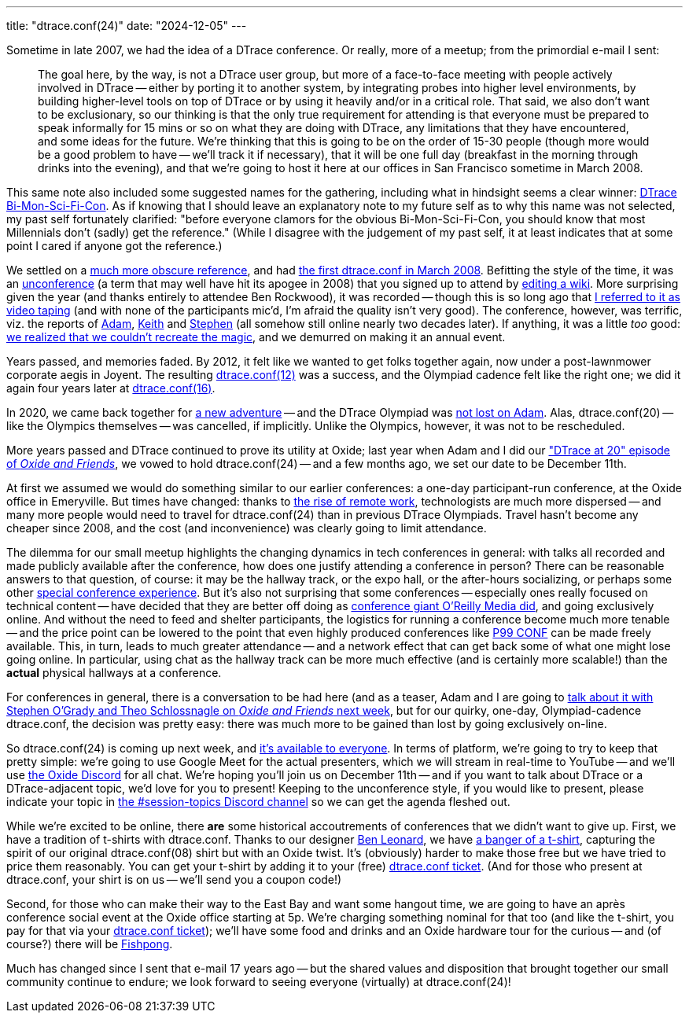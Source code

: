 ---
title: "dtrace.conf(24)"
date: "2024-12-05"
---

Sometime in late 2007, we had the idea of a DTrace conference. 
Or really, more of a meetup; from the primordial e-mail I sent:

____
The goal here, by the way, is not a DTrace user group, but more of a
face-to-face meeting with people actively involved in DTrace -- either by
porting it to another system, by integrating probes into higher level
environments, by building higher-level tools on top of DTrace or by using it
heavily and/or in a critical role.  That said, we also don't want to be
exclusionary, so our thinking is that the only true requirement for attending
is that everyone must be prepared to speak informally for 15 mins or so on
what they are doing with DTrace, any limitations that they have encountered,
and some ideas for the future.  We're thinking that this is going to be on
the order of 15-30 people (though more would be a good problem to have --
we'll track it if necessary), that it will be one full day (breakfast in the
morning through drinks into the evening), and that we're going to host it
here at our offices in San Francisco sometime in March 2008.  
____

This same note also included some suggested names for the gathering,
including what in hindsight seems a clear winner:
link:images/bi-mon-sci-fi-con.gif[DTrace Bi-Mon-Sci-Fi-Con].
As if knowing that I should leave an explanatory note to my future self as to
why this name was not selected, my past self 
fortunately clarified:
"before everyone clamors for the obvious Bi-Mon-Sci-Fi-Con, you should know
that most Millennials don't (sadly) get the reference."  (While I disagree
with the judgement of my past self, it at least indicates that at some
point I cared if anyone got the reference.)

We settled on a https://illumos.org/books/dtrace/chp-anon.html#chp-anon[much more obscure reference],
and had https://bcantrill.dtrace.org/2008/03/16/dtrace.conf08/[the first dtrace.conf in March 2008].
Befitting the style of the time, it was an https://en.wikipedia.org/wiki/Unconference[unconference] (a term that may well have hit its apogee in 2008) that
you signed up to attend by
link:images/wiki.jpg[editing a wiki].
More surprising given the year (and thanks entirely to attendee Ben Rockwood),
it was recorded --
though this is so long ago that 
https://www.youtube.com/watch?v=FZ4Z22AGj5s#t=38s[I referred to it as video taping]
(and with none of the participants mic'd, I'm afraid the quality isn't very good).
The conference, however, was terrific, viz. the reports of 
https://ahl.dtrace.org/2008/05/05/dtrace-conf-post-post-mortem/[Adam],
https://x86vmm.blogspot.com/2008/03/dtraceconf08.html[Keith] and
https://redmonk.com/sogrady/2008/03/16/dtraceconf-and-the-dumbest-guy-in-the-room/[Stephen] (all somehow still online nearly two decades later).
If anything, it was a little _too_ good:
https://www.youtube.com/watch?v=2PU0WkMJNGU#t=4m0s[we realized that we couldn't recreate the magic], and we
demurred on making it an annual event.

Years passed, and memories faded.  By 2012, it felt like we wanted to get
folks together again, now under a post-lawnmower corporate aegis in Joyent.
The resulting
https://ahl.dtrace.org/2012/04/09/dtrace-conf12-wrap-up/[dtrace.conf(12)] was
a success, and
the Olympiad cadence felt like the right one; we did it again four years
later at
https://bcantrill.dtrace.org/2016/07/29/dtrace-conf16-wrap-up/[dtrace.conf(16)].

In 2020, we came back together for
https://bcantrill.dtrace.org/2019/12/02/the-soul-of-a-new-computer-company/[a
new adventure] -- and the DTrace Olympiad was
https://www.youtube.com/watch?v=IeUFzBBRilM#t=1h30m36s[not lost on Adam].
Alas, dtrace.conf(20) -- like the Olympics themselves -- was cancelled, if
implicitly.
Unlike the Olympics, however, it was not to be rescheduled.

More years passed and DTrace continued to prove its utility at Oxide;
last year when Adam and I did our 
https://oxide-and-friends.transistor.fm/episodes/dtrace-at-20["DTrace at 20" episode of
_Oxide and Friends_],
we vowed to hold dtrace.conf(24) -- and a few months ago, we set our date to be December 11th.

At first we assumed we would do something similar to our earlier conferences:
a one-day participant-run conference, at the Oxide office in Emeryville.
But times have changed: thanks to 
https://oxide-and-friends.transistor.fm/episodes/the-future-of-work-2022-03-07[the
rise of remote work], technologists are
much more dispersed -- and many more people would need to travel for
dtrace.conf(24) than in previous DTrace Olympiads.
Travel hasn't become any cheaper since 2008, and the cost (and inconvenience) was 
clearly going to limit attendance.

The dilemma for our small meetup
 highlights the
changing dynamics in tech conferences in general: with talks all recorded and made
publicly available after the conference, how does one justify attending
a conference in person?
There can be reasonable answers to that question, of course:  it may be the hallway
track, or the expo hall, or the after-hours socializing, or perhaps some
other
https://www.youtube.com/watch?v=oHeqakyWQT0[special conference experience].
But it's also not surprising that some conferences -- especially ones
really focused on technical content -- have decided that they are better
off doing as 
https://www.oreilly.com/conferences/[conference giant O'Reilly Media did], and
going exclusively online.
And without the need to feed and shelter participants, the
logistics for running a conference become much more tenable -- and the
price point can be lowered to the point that even highly produced
conferences like 
https://www.p99conf.io/[P99 CONF] 
can be made freely available.
This, in turn, leads to much greater attendance -- and a network effect that
can get back some of what one might lose going online.  In particular, 
using chat as the hallway track can be more much effective (and is
certainly more scalable!) than the *actual* physical hallways at a conference.

For conferences in general, there is a conversation to be had here
(and as a teaser,
Adam and I are going to
https://discord.gg/QrcKGTTPrF?event=1313157996645322784[talk about it with
Stephen O'Grady and Theo Schlossnagle on _Oxide and Friends_ next week], but
for our quirky, one-day, Olympiad-cadence dtrace.conf, the decision was
pretty easy:  there was much more to be gained than lost by going 
exclusively on-line.

So dtrace.conf(24) is coming up next week, and
https://www.eventbrite.com/e/dtraceconf24-tickets-1044402936297?aff=oddtdtcreator[it's available to everyone].
In terms of platform, we're going to try to keep that pretty simple:
we're going to use Google Meet for the actual presenters, which we will
stream in real-time to YouTube -- and we'll use
https://discord.gg/QrcKGTTPrF?event=1313617352541208747[the Oxide Discord]
for all chat.
We're hoping you'll join us on December 11th -- and if you want to talk
about DTrace or a DTrace-adjacent topic, we'd love for you to present!
Keeping to the
unconference style, if you would like to present, please indicate your
topic in
https://discord.gg/tTECbxDf88[the #session-topics Discord channel] so
we can get the agenda fleshed out.

While we're excited to be online, there *are* some historical
accoutrements of conferences
that we didn't want to give up.
First, we have a tradition of t-shirts with dtrace.conf.
Thanks to our designer
https://bsky.app/profile/benleonard.bsky.social[Ben Leonard], we have
link:images/dtrace-conf24-shirt.png[a banger of a t-shirt],
capturing the spirit of our original dtrace.conf(08) shirt but
with an Oxide twist.
It's (obviously) harder to make those free but we have tried to
price them reasonably.  You can get your t-shirt by adding it to your
(free) 
https://www.eventbrite.com/e/dtraceconf24-tickets-1044402936297?aff=oddtdtcreator[dtrace.conf ticket].
(And for those who present at dtrace.conf, your shirt is on us -- we'll send
you a coupon code!)

Second, for those who can make their way to the East Bay and
want some hangout time, we are
going to have an après conference social event at the Oxide office starting
at 5p.  We're charging something nominal for that too
(and like the t-shirt, you pay for that via your
https://www.eventbrite.com/e/dtraceconf24-tickets-1044402936297?aff=oddtdtcreator[dtrace.conf ticket]);
we'll have
some food and drinks and an Oxide hardware tour for the curious -- and
(of course?) there will be https://github.com/fishpong/docs/wiki/Primer[Fishpong].

Much has changed since I sent that e-mail 17 years ago -- but the shared
values and disposition that brought together our small community continue
to endure; we look forward to seeing everyone (virtually) at dtrace.conf(24)!
